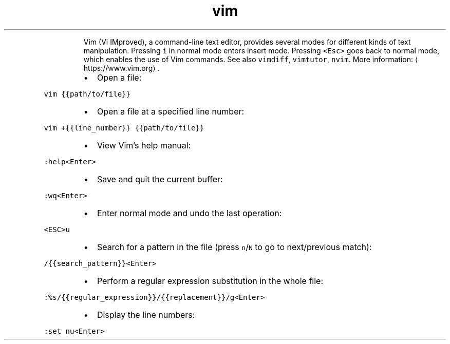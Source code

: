 .TH vim
.PP
.RS
Vim (Vi IMproved), a command\-line text editor, provides several modes for different kinds of text manipulation.
Pressing \fB\fCi\fR in normal mode enters insert mode. Pressing \fB\fC<Esc>\fR goes back to normal mode, which enables the use of Vim commands.
See also \fB\fCvimdiff\fR, \fB\fCvimtutor\fR, \fB\fCnvim\fR\&.
More information: \[la]https://www.vim.org\[ra]\&.
.RE
.RS
.IP \(bu 2
Open a file:
.RE
.PP
\fB\fCvim {{path/to/file}}\fR
.RS
.IP \(bu 2
Open a file at a specified line number:
.RE
.PP
\fB\fCvim +{{line_number}} {{path/to/file}}\fR
.RS
.IP \(bu 2
View Vim's help manual:
.RE
.PP
\fB\fC:help<Enter>\fR
.RS
.IP \(bu 2
Save and quit the current buffer:
.RE
.PP
\fB\fC:wq<Enter>\fR
.RS
.IP \(bu 2
Enter normal mode and undo the last operation:
.RE
.PP
\fB\fC<ESC>u\fR
.RS
.IP \(bu 2
Search for a pattern in the file (press \fB\fCn\fR/\fB\fCN\fR to go to next/previous match):
.RE
.PP
\fB\fC/{{search_pattern}}<Enter>\fR
.RS
.IP \(bu 2
Perform a regular expression substitution in the whole file:
.RE
.PP
\fB\fC:%s/{{regular_expression}}/{{replacement}}/g<Enter>\fR
.RS
.IP \(bu 2
Display the line numbers:
.RE
.PP
\fB\fC:set nu<Enter>\fR

